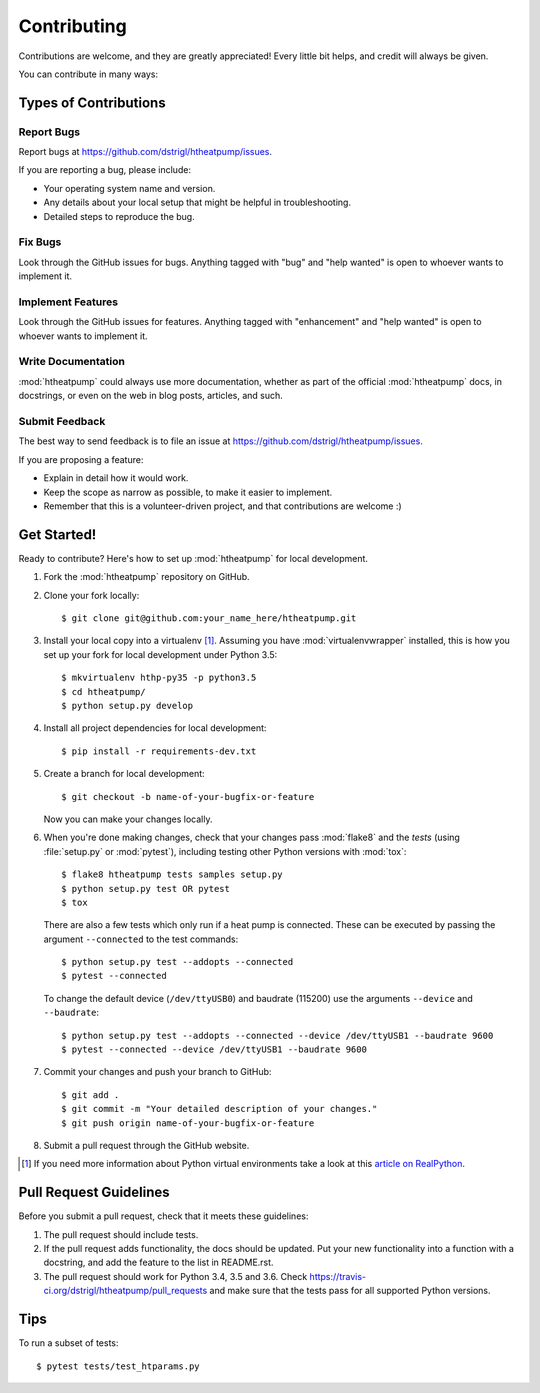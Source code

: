 .. highlight:: shell

Contributing
============

Contributions are welcome, and they are greatly appreciated! Every
little bit helps, and credit will always be given.

You can contribute in many ways:

Types of Contributions
----------------------

Report Bugs
~~~~~~~~~~~

Report bugs at https://github.com/dstrigl/htheatpump/issues.

If you are reporting a bug, please include:

* Your operating system name and version.
* Any details about your local setup that might be helpful in troubleshooting.
* Detailed steps to reproduce the bug.

Fix Bugs
~~~~~~~~

Look through the GitHub issues for bugs. Anything tagged with "bug"
and "help wanted" is open to whoever wants to implement it.

Implement Features
~~~~~~~~~~~~~~~~~~

Look through the GitHub issues for features. Anything tagged with "enhancement"
and "help wanted" is open to whoever wants to implement it.

Write Documentation
~~~~~~~~~~~~~~~~~~~

:mod:`htheatpump` could always use more documentation, whether as part of the
official :mod:`htheatpump` docs, in docstrings, or even on the web in blog posts,
articles, and such.

Submit Feedback
~~~~~~~~~~~~~~~

The best way to send feedback is to file an issue at https://github.com/dstrigl/htheatpump/issues.

If you are proposing a feature:

* Explain in detail how it would work.
* Keep the scope as narrow as possible, to make it easier to implement.
* Remember that this is a volunteer-driven project, and that contributions
  are welcome :)

Get Started!
------------

Ready to contribute? Here's how to set up :mod:`htheatpump` for local development.

1. Fork the :mod:`htheatpump` repository on GitHub.
2. Clone your fork locally::

    $ git clone git@github.com:your_name_here/htheatpump.git

3. Install your local copy into a virtualenv [1]_. Assuming you have :mod:`virtualenvwrapper` installed, this is how you
   set up your fork for local development under Python 3.5::

    $ mkvirtualenv hthp-py35 -p python3.5
    $ cd htheatpump/
    $ python setup.py develop

4. Install all project dependencies for local development::

    $ pip install -r requirements-dev.txt

5. Create a branch for local development::

    $ git checkout -b name-of-your-bugfix-or-feature

   Now you can make your changes locally.

6. When you're done making changes, check that your changes pass :mod:`flake8` and the *tests* (using :file:`setup.py`
   or :mod:`pytest`), including testing other Python versions with :mod:`tox`::

    $ flake8 htheatpump tests samples setup.py
    $ python setup.py test OR pytest
    $ tox

   There are also a few tests which only run if a heat pump is connected. These can be executed by passing the argument
   ``--connected`` to the test commands::

    $ python setup.py test --addopts --connected
    $ pytest --connected

   To change the default device (``/dev/ttyUSB0``) and baudrate (115200) use the arguments ``--device`` and
   ``--baudrate``::

    $ python setup.py test --addopts --connected --device /dev/ttyUSB1 --baudrate 9600
    $ pytest --connected --device /dev/ttyUSB1 --baudrate 9600

7. Commit your changes and push your branch to GitHub::

    $ git add .
    $ git commit -m "Your detailed description of your changes."
    $ git push origin name-of-your-bugfix-or-feature

8. Submit a pull request through the GitHub website.

.. [1] If you need more information about Python virtual environments take a look at this
       `article on RealPython <https://realpython.com/blog/python/python-virtual-environments-a-primer/>`_.

Pull Request Guidelines
-----------------------

Before you submit a pull request, check that it meets these guidelines:

1. The pull request should include tests.
2. If the pull request adds functionality, the docs should be updated. Put
   your new functionality into a function with a docstring, and add the
   feature to the list in README.rst.
3. The pull request should work for Python 3.4, 3.5 and 3.6. Check
   https://travis-ci.org/dstrigl/htheatpump/pull_requests
   and make sure that the tests pass for all supported Python versions.

Tips
----

To run a subset of tests::

$ pytest tests/test_htparams.py
